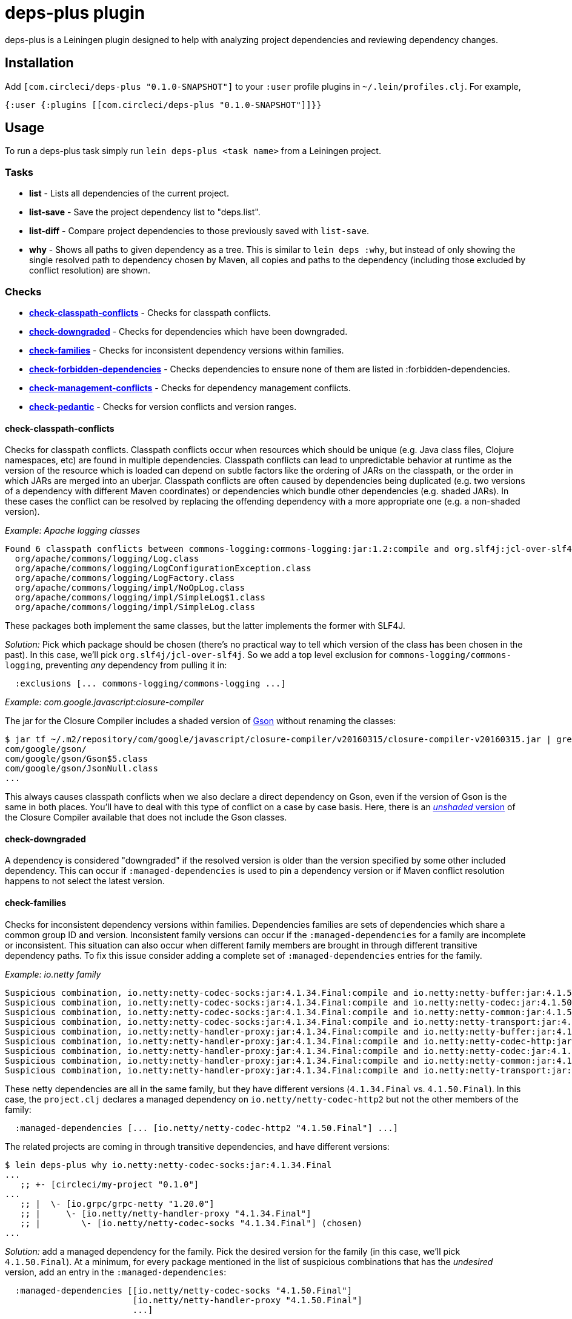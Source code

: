 = deps-plus plugin

deps-plus is a Leiningen plugin designed to help with analyzing project dependencies and reviewing dependency changes.

== Installation

Add `+[com.circleci/deps-plus "0.1.0-SNAPSHOT"]+` to your `+:user+` profile plugins in `+~/.lein/profiles.clj+`. For example,

[source,clj]
....
{:user {:plugins [[com.circleci/deps-plus "0.1.0-SNAPSHOT"]]}}
....

== Usage

To run a deps-plus task simply run `+lein deps-plus <task name>+` from a Leiningen project.

=== Tasks

* *list* - Lists all dependencies of the current project.
* *list-save* - Save the project dependency list to "deps.list".
* *list-diff* - Compare project dependencies to those previously saved with `+list-save+`.
* *why* - Shows all paths to given dependency as a tree. This is similar to `+lein deps :why+`, but instead of only showing the single resolved path to dependency chosen by Maven, all copies and paths to the dependency (including those excluded by conflict resolution) are shown.

=== Checks

* link:#check-classpath-conflicts[*check-classpath-conflicts*] - Checks for classpath conflicts.
* link:#check-downgraded[*check-downgraded*] - Checks for dependencies which have been downgraded.
* link:#check-families[*check-families*] - Checks for inconsistent dependency versions within families.
* link:#check-forbidden-dependencies[*check-forbidden-dependencies*] - Checks dependencies to ensure none of them are listed in :forbidden-dependencies.
* link:#check-management-conflicts[*check-management-conflicts*] - Checks for dependency management conflicts.
* link:#check-pedantic[*check-pedantic*] - Checks for version conflicts and version ranges.

==== check-classpath-conflicts

Checks for classpath conflicts. Classpath conflicts occur when resources which should be unique
(e.g. Java class files, Clojure namespaces, etc) are found in multiple dependencies. Classpath
conflicts can lead to unpredictable behavior at runtime as the version of the resource which is loaded
can depend on subtle factors like the ordering of JARs on the classpath, or the order in which JARs
are merged into an uberjar. Classpath conflicts are often caused by dependencies being duplicated
(e.g. two versions of a dependency with different Maven coordinates) or dependencies which bundle
other dependencies (e.g. shaded JARs). In these cases the conflict can be resolved by replacing the
offending dependency with a more appropriate one (e.g. a non-shaded version).

_Example: Apache logging classes_

....
Found 6 classpath conflicts between commons-logging:commons-logging:jar:1.2:compile and org.slf4j:jcl-over-slf4j:jar:1.7.30:compile
  org/apache/commons/logging/Log.class
  org/apache/commons/logging/LogConfigurationException.class
  org/apache/commons/logging/LogFactory.class
  org/apache/commons/logging/impl/NoOpLog.class
  org/apache/commons/logging/impl/SimpleLog$1.class
  org/apache/commons/logging/impl/SimpleLog.class
....

These packages both implement the same classes, but the latter implements the former with SLF4J.

_Solution:_ Pick which package should be chosen (there's no practical way to tell which version of
the class has been chosen in the past).  In this case, we'll pick `org.slf4j/jcl-over-slf4j`.  So we
add a top level exclusion for `commons-logging/commons-logging`, preventing _any_ dependency from
pulling it in:

[source,clj]
....
  :exclusions [... commons-logging/commons-logging ...]
....

_Example: com.google.javascript:closure-compiler_

The jar for the Closure Compiler includes a shaded version of https://github.com/google/gson[Gson]
without renaming the classes:

....
$ jar tf ~/.m2/repository/com/google/javascript/closure-compiler/v20160315/closure-compiler-v20160315.jar | grep 'com/google/gson'
com/google/gson/
com/google/gson/Gson$5.class
com/google/gson/JsonNull.class
...
....

This always causes classpath conflicts when we also declare a direct dependency on Gson, even if the
version of Gson is the same in both places.  You'll have to deal with this type of conflict on a case
by case basis.  Here, there is an
https://mvnrepository.com/artifact/com.google.javascript/closure-compiler-unshaded[_unshaded_ version]
of the Closure Compiler available that does not include the Gson classes.

==== check-downgraded

A dependency is considered "downgraded" if the resolved version is older than the version specified by
some other included dependency. This can occur if `:managed-dependencies` is used to pin a dependency
version or if Maven conflict resolution happens to not select the latest version.

==== check-families

Checks for inconsistent dependency versions within families. Dependencies families are sets of
dependencies which share a common group ID and version. Inconsistent family versions can occur if the
`:managed-dependencies` for a family are incomplete or inconsistent. This situation can also occur
when different family members are brought in through different transitive dependency paths. To fix
this issue consider adding a complete set of `:managed-dependencies` entries for the family.

_Example: io.netty family_
....
Suspicious combination, io.netty:netty-codec-socks:jar:4.1.34.Final:compile and io.netty:netty-buffer:jar:4.1.50.Final:compile
Suspicious combination, io.netty:netty-codec-socks:jar:4.1.34.Final:compile and io.netty:netty-codec:jar:4.1.50.Final:compile
Suspicious combination, io.netty:netty-codec-socks:jar:4.1.34.Final:compile and io.netty:netty-common:jar:4.1.50.Final:compile
Suspicious combination, io.netty:netty-codec-socks:jar:4.1.34.Final:compile and io.netty:netty-transport:jar:4.1.50.Final:compile
Suspicious combination, io.netty:netty-handler-proxy:jar:4.1.34.Final:compile and io.netty:netty-buffer:jar:4.1.50.Final:compile
Suspicious combination, io.netty:netty-handler-proxy:jar:4.1.34.Final:compile and io.netty:netty-codec-http:jar:4.1.50.Final:compile
Suspicious combination, io.netty:netty-handler-proxy:jar:4.1.34.Final:compile and io.netty:netty-codec:jar:4.1.50.Final:compile
Suspicious combination, io.netty:netty-handler-proxy:jar:4.1.34.Final:compile and io.netty:netty-common:jar:4.1.50.Final:compile
Suspicious combination, io.netty:netty-handler-proxy:jar:4.1.34.Final:compile and io.netty:netty-transport:jar:4.1.50.Final:compile
....

These netty dependencies are all in the same family, but they have different versions (`4.1.34.Final`
vs. `4.1.50.Final`).  In this case, the `project.clj` declares a managed dependency on
`io.netty/netty-codec-http2` but not the other members of the family:

[source,clj]
....
  :managed-dependencies [... [io.netty/netty-codec-http2 "4.1.50.Final"] ...]
....
The related projects are coming in through transitive dependencies, and have different versions:
....
$ lein deps-plus why io.netty:netty-codec-socks:jar:4.1.34.Final
...
   ;; +- [circleci/my-project "0.1.0"]
...
   ;; |  \- [io.grpc/grpc-netty "1.20.0"]
   ;; |     \- [io.netty/netty-handler-proxy "4.1.34.Final"]
   ;; |        \- [io.netty/netty-codec-socks "4.1.34.Final"] (chosen)
...
....

_Solution:_ add a managed dependency for the family.  Pick the desired version for the family (in
this case, we'll pick `4.1.50.Final`).  At a minimum, for every package mentioned in the list of
suspicious combinations that has the _undesired_ version, add an entry in the `:managed-dependencies`:

[source,clj]
....
  :managed-dependencies [[io.netty/netty-codec-socks "4.1.50.Final"]
                         [io.netty/netty-handler-proxy "4.1.50.Final"]
                         ...]
....

For completeness, you can add _every_ member of the family the project uses to managed dependencies.

==== check-forbidden-dependencies

A dependency is considered "forbidden" if it's listed at the `:forbidden-dependencies` key in
`project.clj`. While it's possible to use a global `:exclusions` to remove a dependency from the
dependency tree, Leiningen copies those exclusions into every dependency reference. If that list
becomes sufficiently large then Leiningen begins to struggle. Even with relatively small amounts of
items in `:exclusions` it can clutter `lein deps :tree` output to the point of unreadability.

[source,clj]
....
  :forbidden-dependencies [io.grpc/grpc-all] ; Force specific gRPC dependencies
....

....
$ lein deps-plus check-forbidden-dependencies
[ERROR] Forbidden dependency: io.grpc/grpc-all
....

==== check-management-conflicts

Checks for dependency management conflicts. A dependency management conflict occurs when a dependency
has versions specified in both `:dependencies` and `:managed-dependencies`. To resolve this issue you
can remove the version number from `:dependencies`. If you wish to override a managed dependency
version inherited from a parent project you should do so in your own `:managed-dependencies` section.

_Example: org.clojure/core.async_

....
org.clojure:core.async:jar:1.2.603 conflicts with managed dependency org.clojure:core.async:jar:1.3.610
....

_Solution 1:_ if the exact version of `core.async` does not matter, remove the version number from
the `org.clojure/core.async` version in your dependencies to automatically get the version provided by
clj-parent:

[source,clj]
....
  :dependencies [... [org.clojure/core.async] ...]
....

This solution also applies when the versions are identical:
....
org.clojure:core.async:jar:1.3.610 conflicts with managed dependency org.clojure:core.async:jar:1.3.610
....

_Solution 2:_ if it is necessary to pin the version `1.2.603`, move the dependency to the managed
dependencies:

[source,clj]
....
  :managed-dependencies [... [org.clojure/core.async "1.2.603"] ...]
....

==== check-pedantic

Checks for version conflicts and version ranges. This check is similar to Leiningen’s `:pedantic?
:abort` mode, but suggests `+:managed-dependencies+` instead of `:exclusions`.  In general, expect to
see warnings when:

1. A top-level dependency is overridden by another version
2. A transitive dependency is overridden by an _older_ version

Unlike Leiningen, this task ignores plugin dependencies since these are unaffected by managed
dependencies. By default, each suggested managed dependency is shown alongside a dependency tree
for the conflict. Pass the `:quiet` flag to suppress the output of these trees.

_Example: cheshire_

....
Found 7 dependency conflicts.
Considering adding the following :managed-dependencies,

...
   ;; +- [cheshire/cheshire "5.9.0"] (chosen)
...
   ;; \- [circleci/my-project "0.1.0"]
   ;;    +- [circleci/the-other-project "0.1.0"]
   ;;    |  +- [circleci/rollcage "1.0.203"]
   ;;    |  |  \- [cheshire/cheshire "5.8.1"] (omitted)
   ;;    |  +- [cheshire/cheshire "5.10.0"] (omitted)
   ;;    |  \- [amperity/vault-clj "0.7.0"]
   ;;    |     \- [cheshire/cheshire "5.8.1"] (omitted)
   ;;    \- [cheshire/cheshire "5.10.0"] (omitted)
   [cheshire/cheshire "5.9.0"]
...
....

This shows all of the different versions of `cheshire/cheshire`, including which versions were chosen
(would actually be used when the program runs) vs. which were excluded.  check-pedantic complains
because multiple dependencies ask for different versions of `cheshire/cheshire`, and the newest version
(transitively `"5.10.0"`), is omitted.

_Solution 1:_ if the version of `cheshire/cheshire` from the `:dependencies` is not required for
correctness, remove it as an explicit dependency and retry.  If the warning disappears, you can see
that the newest version wins with `why`:

....
$ lein deps-plus why cheshire
   ;; +- [circleci/the-other-project "0.1.0"]
   ;; |  +- [circleci/rollcage "1.0.203"]
   ;; |  |  \- [cheshire/cheshire "5.8.1"] (omitted)
   ;; |  +- [cheshire/cheshire "5.10.0"] (chosen)
   ;; |  \- [amperity/vault-clj "0.7.0"]
   ;; |     \- [cheshire/cheshire "5.8.1"] (omitted)
...
....

_Solution 2:_ add a managed dependency for the preferred version.  Pick the version that should be
included (in this case, we'll pick `"5.9.0"`).  This is the version `check-pedantic` suggests at the
bottom of the dependency knot.  It's also the version that the project explicitly requires as a
`:dependency`.  Move it to a managed dependency:

[source,clj]
....
  :managed-dependencies [... [cheshire/cheshire "5.9.0"] ...]
....

Releasing
---------

deps-plus is pushed to https://clojars.org/com.circleci/deps-plus[clojars.org] as a SNAPSHOT release.

Bump the version *only* when backwards-incompatible changes are made.

The following should be updated on the `main` branch if there are new releases:

- `project.clj` - version
- `README.adoc` - dependency coordinates
- `CHANGELOG.adoc` - summary of changes

License
-------

Distributed under the http://www.eclipse.org/legal/epl-v10.html[Eclipse Public License].

